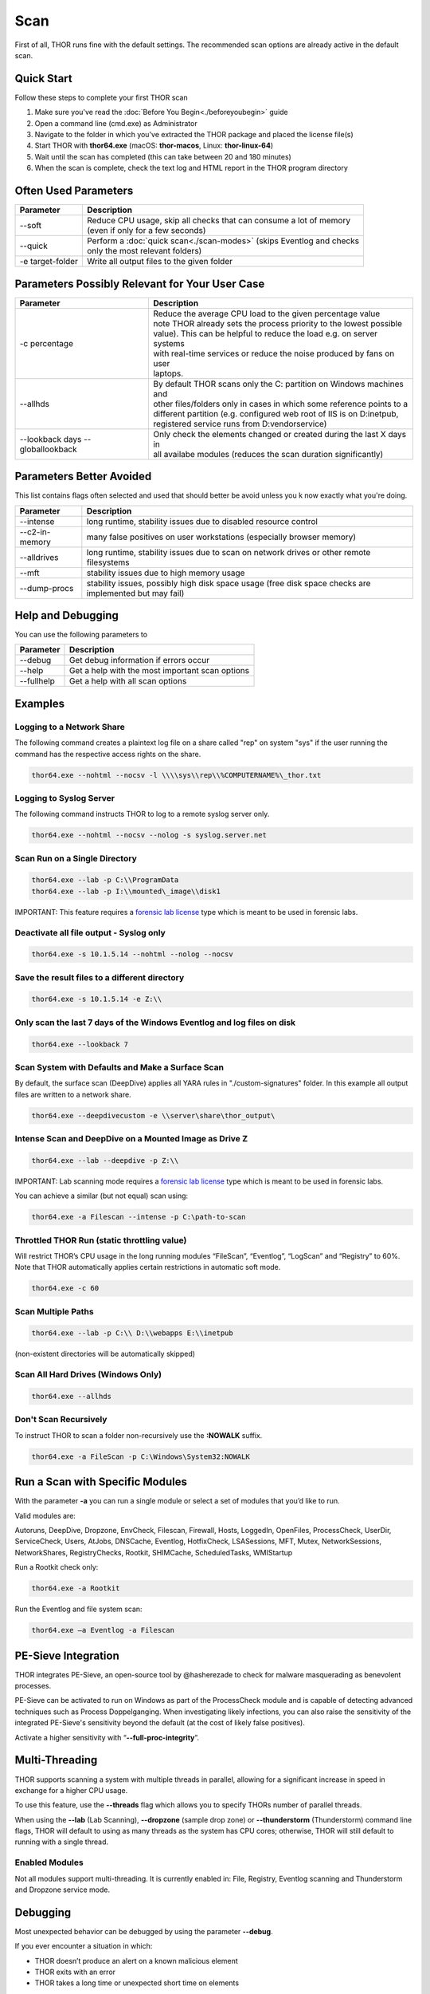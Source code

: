 
Scan
====

First of all, THOR runs fine with the default settings. The recommended scan options are already active in the default scan. 

Quick Start
-----------

Follow these steps to complete your first THOR scan

1. Make sure you've read the :doc:`Before You Begin<./beforeyoubegin>` guide
2. Open a command line (cmd.exe) as Administrator
3. Navigate to the folder in which you've extracted the THOR package and placed the license file(s)
4. Start THOR with **thor64.exe** (macOS: **thor-macos**, Linux: **thor-linux-64**)
5. Wait until the scan has completed (this can take between 20 and 180 minutes)
6. When the scan is complete, check the text log and HTML report in the THOR program directory

Often Used Parameters
---------------------

+----------------------------+--------------------------------------------------------------------------+
| Parameter                  | Description                                                              |
+============================+==========================================================================+
| --soft                     | | Reduce CPU usage, skip all checks that can consume a lot of memory     |
|                            | | (even if only for a few seconds)                                       |
+----------------------------+--------------------------------------------------------------------------+
| --quick                    | | Perform a :doc:`quick scan<./scan-modes>` (skips Eventlog and checks   |
|                            | | only the most relevant folders)                                        |
+----------------------------+--------------------------------------------------------------------------+
| -e target-folder           | | Write all output files to the given folder                             |
+----------------------------+--------------------------------------------------------------------------+

Parameters Possibly Relevant for Your User Case
-----------------------------------------------

+----------------------------+--------------------------------------------------------------------------+
| Parameter                  | Description                                                              |
+============================+==========================================================================+
| -c percentage              | | Reduce the average CPU load to the given percentage value              |
|                            | | note THOR already sets the process priority to the lowest possible     |
|                            | | value). This can be helpful to reduce the load e.g. on server systems  |
|                            | | with real-time services or reduce the noise produced by fans on user   |
|                            | | laptops.                                                               |
+----------------------------+--------------------------------------------------------------------------+
| --allhds                   | | By default THOR scans only the C: partition on Windows machines and    |
|                            | | other files/folders only in cases in which some reference points to a  |
|                            | | different partition (e.g. configured web root of IIS is on D:\inetpub, |
|                            | | registered service runs from D:\vendor\service)                        |
+----------------------------+--------------------------------------------------------------------------+
| --lookback days            | | Only check the elements changed or created during the last X days in   |
| --globallookback           | | all availabe modules (reduces the scan duration significantly)         |
+----------------------------+--------------------------------------------------------------------------+

Parameters Better Avoided 
-------------------------

This list contains flags often selected and used that should better be avoid unless you k now exactly what you're doing.

.. list-table:: 
   :header-rows: 1

   * - Parameter
     - Description
   * - --intense
     - long runtime, stability issues due to disabled resource control
   * - --c2-in-memory
     - many false positives on user workstations (especially browser memory)
   * - --alldrives
     - long runtime, stability issues due to scan on network drives or other remote filesystems
   * - --mft
     - stability issues due to high memory usage
   * - --dump-procs
     - stability issues, possibly high disk space usage (free disk space checks are implemented but may fail)

Help and Debugging
------------------

You can use the following parameters to 

.. list-table:: 
   :header-rows: 1

   * - Parameter
     - Description
   * - --debug
     - Get debug information if errors occur
   * - --help
     - Get a help with the most important scan options
   * - --fullhelp
     - Get a help with all scan options

Examples
--------

Logging to a Network Share
^^^^^^^^^^^^^^^^^^^^^^^^^^

The following command creates a plaintext log file on a share called
"rep" on system "sys" if the user running the command has the respective
access rights on the share.

.. code:: batch

   thor64.exe --nohtml --nocsv -l \\\\sys\\rep\\%COMPUTERNAME%\_thor.txt

Logging to Syslog Server
^^^^^^^^^^^^^^^^^^^^^^^^

The following command instructs THOR to log to a remote syslog server
only.

.. code:: batch

   thor64.exe --nohtml --nocsv --nolog -s syslog.server.net

Scan Run on a Single Directory
^^^^^^^^^^^^^^^^^^^^^^^^^^^^^^

.. code:: batch

   thor64.exe --lab -p C:\\ProgramData
   thor64.exe --lab -p I:\\mounted\_image\\disk1

IMPORTANT: This feature requires a `forensic lab license <https://www.nextron-systems.com/thor/license-packs/>`__ type which is meant to be used in forensic labs. 

Deactivate all file output - Syslog only
^^^^^^^^^^^^^^^^^^^^^^^^^^^^^^^^^^^^^^^^

.. code:: batch

   thor64.exe -s 10.1.5.14 --nohtml --nolog --nocsv

Save the result files to a different directory 
^^^^^^^^^^^^^^^^^^^^^^^^^^^^^^^^^^^^^^^^^^^^^^

.. code:: batch

   thor64.exe -s 10.1.5.14 -e Z:\\

Only scan the last 7 days of the Windows Eventlog and log files on disk 
^^^^^^^^^^^^^^^^^^^^^^^^^^^^^^^^^^^^^^^^^^^^^^^^^^^^^^^^^^^^^^^^^^^^^^^

.. code:: batch

   thor64.exe --lookback 7

Scan System with Defaults and Make a Surface Scan
^^^^^^^^^^^^^^^^^^^^^^^^^^^^^^^^^^^^^^^^^^^^^^^^^

By default, the surface scan (DeepDive) applies all YARA rules in
"./custom-signatures" folder. In this example all output files are
written to a network share.

.. code:: batch

   thor64.exe --deepdivecustom -e \\server\share\thor_output\

Intense Scan and DeepDive on a Mounted Image as Drive Z
^^^^^^^^^^^^^^^^^^^^^^^^^^^^^^^^^^^^^^^^^^^^^^^^^^^^^^^

.. code:: batch

   thor64.exe --lab --deepdive -p Z:\\

IMPORTANT: Lab scanning mode requires a `forensic lab license <https://www.nextron-systems.com/thor/license-packs/>`__ type which is meant to be used in forensic labs. 

You can achieve a similar (but not equal) scan using:

.. code:: batch 

   thor64.exe -a Filescan --intense -p C:\path-to-scan

Throttled THOR Run (static throttling value)
^^^^^^^^^^^^^^^^^^^^^^^^^^^^^^^^^^^^^^^^^^^^

Will restrict THOR’s CPU usage in the long running modules “FileScan”,
“Eventlog”, “LogScan” and “Registry” to 60%. Note that THOR
automatically applies certain restrictions in automatic soft mode.

.. code:: batch

   thor64.exe -c 60

Scan Multiple Paths
^^^^^^^^^^^^^^^^^^^

.. code:: batch

   thor64.exe --lab -p C:\\ D:\\webapps E:\\inetpub

(non-existent directories will be automatically skipped)

Scan All Hard Drives (Windows Only)
^^^^^^^^^^^^^^^^^^^^^^^^^^^^^^^^^^^

.. code:: batch

   thor64.exe --allhds

Don't Scan Recursively 
^^^^^^^^^^^^^^^^^^^^^^

To instruct THOR to scan a folder non-recursively use the **:NOWALK** suffix. 

.. code:: batch

  thor64.exe -a FileScan -p C:\Windows\System32:NOWALK

Run a Scan with Specific Modules
--------------------------------

With the parameter **-a** you can run a single module or select a set of
modules that you’d like to run. ﻿

Valid modules are:

Autoruns, DeepDive, Dropzone, EnvCheck, Filescan, Firewall, Hosts,
LoggedIn, OpenFiles, ProcessCheck, UserDir, ServiceCheck, Users, AtJobs,
DNSCache, Eventlog, HotfixCheck, LSASessions, MFT, Mutex,
NetworkSessions, NetworkShares, RegistryChecks, Rootkit, SHIMCache,
ScheduledTasks, WMIStartup

Run a Rootkit check only:

.. code:: batch
   
   thor64.exe -a Rootkit

Run the Eventlog and file system scan:

.. code:: batch
	
   thor64.exe –a Eventlog -a Filescan

PE-Sieve Integration
--------------------

THOR integrates PE-Sieve, an open-source tool by @hasherezade to check
for malware masquerading as benevolent processes.

PE-Sieve can be activated to run on Windows as part of the ProcessCheck
module and is capable of detecting advanced techniques such as Process
Doppelganging. When investigating likely infections, you can also raise
the sensitivity of the integrated PE-Sieve's sensitivity beyond the
default (at the cost of likely false positives).

Activate a higher sensitivity with “\ **--full-proc-integrity**\ ”.

Multi-Threading
---------------

THOR supports scanning a system with multiple threads in parallel,
allowing for a significant increase in speed in exchange for a higher
CPU usage.

To use this feature, use the **--threads** flag which allows you to
specify THORs number of parallel threads.

When using the **--lab** (Lab Scanning), **--dropzone** (sample drop
zone) or **--thunderstorm** (Thunderstorm) command line flags, THOR will
default to using as many threads as the system has CPU cores; otherwise,
THOR will still default to running with a single thread.

Enabled Modules
^^^^^^^^^^^^^^^

Not all modules support multi-threading. It is currently enabled in:
File, Registry, Eventlog scanning and Thunderstorm and Dropzone service
mode.

Debugging
---------

Most unexpected behavior can be debugged by using the parameter **--debug**.

If you ever encounter a situation in which:

* THOR doesn’t produce an alert on a known malicious element
* THOR exits with an error
* THOR takes a long time or unexpected short time on elements

Debugging Examples 
^^^^^^^^^^^^^^^^^^

Then try scanning that specific element with the **--debug** parameter set.

To run only a certain module use: 

.. code:: batch 
   
   thor64.exe -a Mutex
   thor64.exe -a FileScan 
   thor64.exe -a Eventlog

You can try to reduce the scope of a module even further by using lookbacks

.. code:: batch

   thor64.exe -a Eventlog --lookback 3
   thor64.exe -a FileScan -p C:\Windows\System32 --globallookback --lookback 1

To find out why a certain file couldn't be detected, use 
**--debug** with **--printall** and try to switch into **intense mode**.  

.. code:: batch

   thor64.exe -a Filescan -p C:\testfolder --debug --printall 
   thor64.exe -a Filescan -p C:\testfolder --debug --printall --intense

If it has been detected in **intense mode** but not in default mode, 
the file extension or the magic header is most likely the problem. 
You can adjust **max_file_size** in **./config/thor.yml** or add a 
magic header in **./signatures/misc/file-type-signatures.cfg**.

Finding Bottlenecks 
^^^^^^^^^^^^^^^^^^^

You may get the error message "**MODULE: RuntimeWatcher MESSAGE: Maximum runtime has exceeded, killing THOR**" or encounter very slow
or never-ending scans.

You can check the statistics table in "**thor.db**" on that end
system after a scan to determine the last element or elements that took
a long time to process.

We recommend using: https://sqlitebrowser.org/

The THOR DB is located at: **C:\\ProgramData\\thor\\thor.db**

.. figure:: ../images/image13.png
   :target: ../_images/image13.png
   :alt: Find Bottlenecks

Most Frequent Causes of Missing Alerts
^^^^^^^^^^^^^^^^^^^^^^^^^^^^^^^^^^^^^^

THOR didn’t scan file due to file size restrictions
~~~~~~~~~~~~~~~~~~~~~~~~~~~~~~~~~~~~~~~~~~~~~~~~~~~

Solution: Use **--max\_file\_size** parameter or set permanently in
config file  "**./config/thor.yml**". Also note that in lab scanning
mode the default value is much bigger (**--max\_file\_size\_intense**)

THOR didn’t scan the file due to a skipped deeper inspection
~~~~~~~~~~~~~~~~~~~~~~~~~~~~~~~~~~~~~~~~~~~~~~~~~~~~~~~~~~~~

This can be caused by two reasons:

the magic header of that file is not in the list of interesting magic
headers (see **./signatures/misc/file-type-signatures.cfg**) AND file
doesn’t have a relevant file extension (.asp, .vbs, .ps, .ps1, .rar,
.tmp, .bas, .bat, .chm, .cmd, .com, .cpl, .crt, .dll, .exe, .hta, .js,
.lnk, .msc, .ocx, .pcd, .pif, .pot, .pdf, .reg, .scr, .sct, .sys, .url,
.vb, .vbe, .vbs, .wsc, .wsf, .wsh, .ct, .t, .input, .war, .jsp, .php,
.asp, .aspx, .doc, .docx, .pdf, .xls, .xlsx, .ppt, .pptx, .tmp, .log,
.dump, .pwd, .w, .txt, .conf, .cfg, .conf, .config, .psd1, .psm1,
.ps1xml, .clixml, .psc1, .pssc, .pl, .www, .rdp, .jar, .docm, .ace,
.job, .temp, .plg, .asm)

Solution: Use lab scanning mode (**--lab**) or add the magic header to
**file-type-signatures.cfg** (Warning: this file gets overwritten with
an update)
